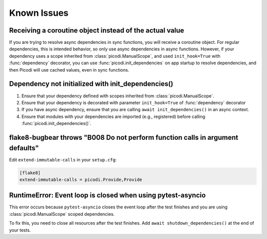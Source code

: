 Known Issues
============

Receiving a coroutine object instead of the actual value
--------------------------------------------------------

If you are trying to resolve async dependencies in sync functions, you will receive a coroutine object.
For regular dependencies, this is intended behavior, so only use async dependencies in async functions.
However, if your dependency uses a scope inherited from :class:`picodi.ManualScope`,
and used ``init_hook=True`` with :func:`dependency` decorator,
you can use :func:`picodi.init_dependencies` on app startup to resolve dependencies,
and then Picodi will use cached values, even in sync functions.

Dependency not initialized with init_dependencies()
-----------------------------------------------------

1. Ensure that your dependency defined with scopes inherited from :class:`picodi.ManualScope`.
2. Ensure that your dependency is decorated with parameter ``init_hook=True`` of :func:`dependency` decorator
3. If you have async dependency, ensure that you are calling ``await init_dependencies()`` in an async context.
4. Ensure that modules with your dependencies are imported (e.g., registered) before calling :func:`picodi.init_dependencies()`.

flake8-bugbear throws "B008 Do not perform function calls in argument defaults"
-------------------------------------------------------------------------------

Edit ``extend-immutable-calls`` in your ``setup.cfg``:

.. code-block:: ini

    [flake8]
    extend-immutable-calls = picodi.Provide,Provide

RuntimeError: Event loop is closed when using pytest-asyncio
------------------------------------------------------------

This error occurs because ``pytest-asyncio`` closes the event loop after the test finishes
and you are using :class:`picodi.ManualScope` scoped dependencies.

To fix this, you need to close all resources after the test finishes.
Add ``await shutdown_dependencies()`` at the end of your tests.

.. testcode::

    import picodi
    import pytest


    @pytest.fixture(autouse=True)
    async def _setup_picodi():
        yield
        await picodi.shutdown_dependencies()
